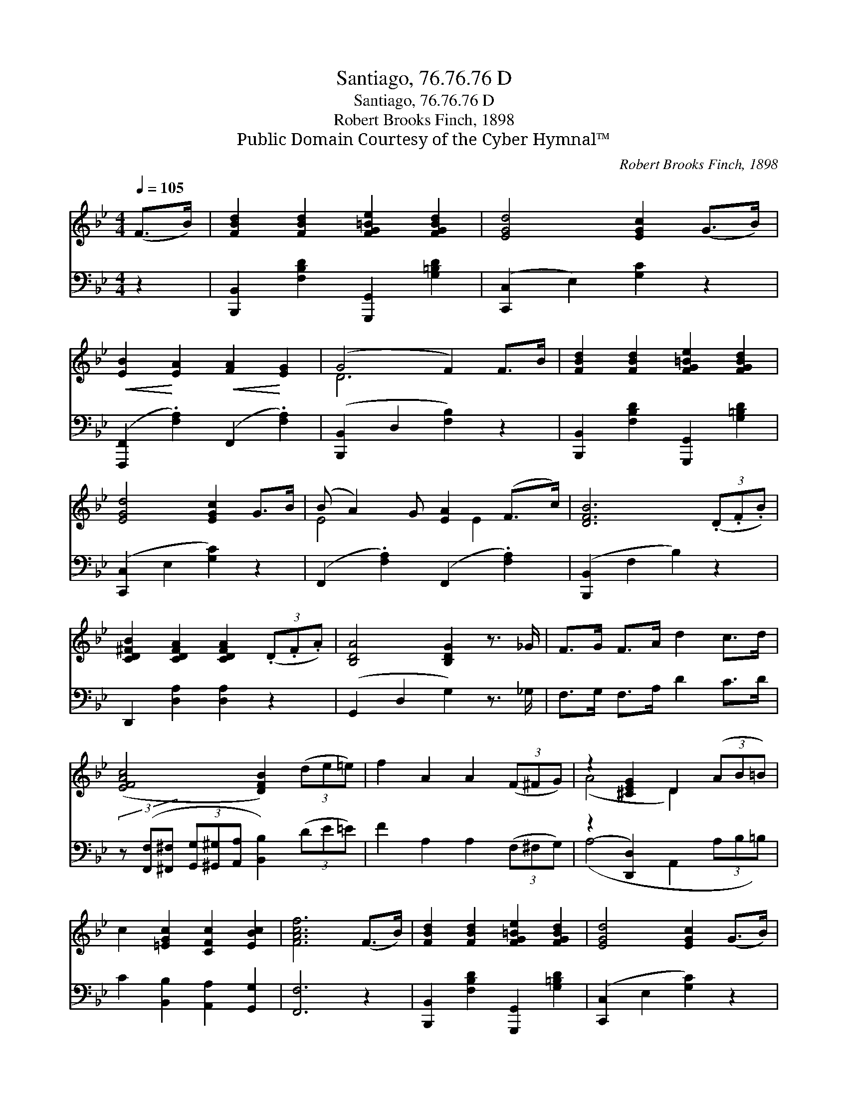X:1
T:Santiago, 76.76.76 D
T:Santiago, 76.76.76 D
T:Robert Brooks Finch, 1898
T:Public Domain Courtesy of the Cyber Hymnal™
C:Robert Brooks Finch, 1898
Z:Public Domain
Z:Courtesy of the Cyber Hymnal™
%%score ( 1 2 ) ( 3 4 )
L:1/8
Q:1/4=105
M:4/4
K:Bb
V:1 treble 
V:2 treble 
V:3 bass 
V:4 bass 
V:1
 (F>B) | [FBd]2 [FBd]2 [FG=Be]2 [FGBd]2 | [EGd]4 [EGc]2 (G>B) | %3
!<(! [EB]2!<)! [EA]2!<(! [FA]2!<)! [EG]2 | (G4 F2) F>B | [FBd]2 [FBd]2 [FG=Be]2 [FGBd]2 | %6
 [EGd]4 [EGc]2 G>B | (B A2) G [EA]2 (F>c) | [DFB]6 (3(.D.F.B) | %9
 [CD^FB]2 [CDFA]2 [CDFA]2 (3(.D.F.A) | [B,DA]4 [B,DG]2 z3/2 _G/ | F>G F>A d2 c>d | %12
 ([EFAc]4 [DFB]2) (3(de=e) | f2 A2 A2 (3(F^FG) | z2 [^CEG]2 D2 (3(AB=B) | %15
 c2 [=EGc]2 [CFc]2 [EBc]2 | [FAcf]6 (F>B) | [FBd]2 [FBd]2 [FG=Be]2 [FGBd]2 | [EGd]4 [EGc]2 (G>B) | %19
!<(! [EB]2!<)! [EA]2!<(! [EA]2!<)! [EG]2 | (G4 F2) (F>B) | [FBd]2 [FBd]2 [G=Bdg]2 [GBdf]2 | %22
 [Gcf]4 [Gce]2 (G>B) | (B A2) G [EA]2 (F>c) | [DFB]6 |] %25
V:2
 x2 | x8 | x8 | x8 | D6 x2 | x8 | x8 | E4 x E2 x | x8 | x8 | x8 | x8 | x8 | x8 | (A4 D2) x2 | x8 | %16
 x8 | x8 | x8 | x8 | D6 x2 | x8 | x8 | E4 x E2 x | x6 |] %25
V:3
 z2 | [B,,,B,,]2 [F,B,D]2 [G,,,G,,]2 [G,=B,D]2 | ([C,,C,]2 E,2) [G,C]2 z2 | %3
 ([F,,,F,,]2 .[F,A,]2) (F,,2 .[F,A,]2) | ([B,,,B,,]2 D,2 [F,B,]2) z2 | %5
 [B,,,B,,]2 [F,B,D]2 [G,,,G,,]2 [G,=B,D]2 | ([C,,C,]2 E,2 [G,C]2) z2 | %7
 (F,,2 .[F,A,]2) (F,,2 .[F,A,]2) | ([B,,,B,,]2 F,2 B,2) z2 | D,,2 [D,A,]2 [D,A,]2 z2 | %10
 (G,,2 D,2 G,2) z3/2 _G,/ | F,>G, F,>A, D2 C>D | %12
 (3z ([F,,F,][^F,,^F,] (3[G,,G,][^G,,^G,][A,,A,] [B,,B,]2) (3(DE=E) | F2 A,2 A,2 (3(F,^F,G,) | %14
 (z2 [D,,D,]2) x4 | C2 [B,,B,]2 [A,,A,]2 [G,,G,]2 | [F,,F,]6 z2 | %17
 [B,,,B,,]2 [F,B,D]2 [G,,,G,,]2 [G,=B,D]2 | ([C,,C,]2 E,2 [G,C]2) z2 | %19
 [F,,,F,,]2 .[F,A,]2 F,,2 .[F,A,]2 | ([B,,,B,,]2 D,2 [F,B,]2) z2 | %21
 [B,,,B,,]2 [F,B,D]2 [G,,,G,,]2 [G,=B,D]2 | ([C,,C,]2 G,2 [CE]2) z2 | %23
 (F,,2 .[F,A,]2) F,,2 [F,A,]2 | ([B,,,B,,]2 F,2 [B,,B,]2) |] %25
V:4
 x2 | x8 | x8 | x8 | x8 | x8 | x8 | x8 | x8 | x8 | x8 | x8 | x8 | x8 | (A,4 A,,2 (3A,B,=B,) | x8 | %16
 x8 | x8 | x8 | x8 | x8 | x8 | x8 | x8 | x6 |] %25


